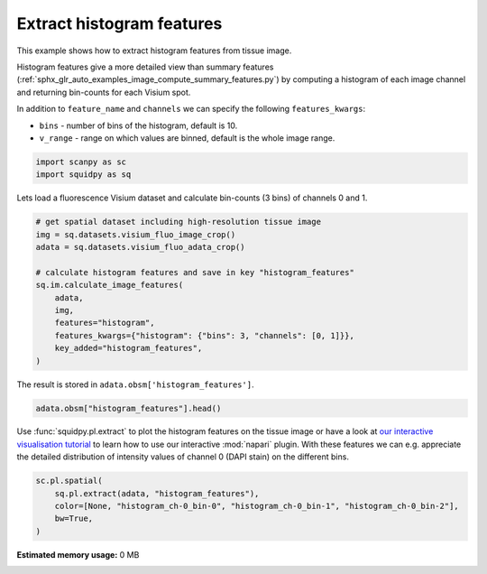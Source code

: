 
.. DO NOT EDIT.
.. THIS FILE WAS AUTOMATICALLY GENERATED BY SPHINX-GALLERY.
.. TO MAKE CHANGES, EDIT THE SOURCE PYTHON FILE:
.. "auto_examples/image/compute_histogram_features.py"
.. LINE NUMBERS ARE GIVEN BELOW.

.. only:: html

  .. container:: binder-badge

    .. image:: images/binder_badge_logo.svg
      :target: https://mybinder.org/v2/gh/theislab/squidpy_notebooks/master?filepath=docs/source/auto_examples/image/compute_histogram_features.ipynb
      :alt: Launch binder
      :width: 150 px

.. rst-class:: sphx-glr-example-title

.. _sphx_glr_auto_examples_image_compute_histogram_features.py:

Extract histogram features
--------------------------

This example shows how to extract histogram features from tissue image.

Histogram features give a more detailed view than summary features
(:ref:`sphx_glr_auto_examples_image_compute_summary_features.py`)
by computing a histogram of each image channel and returning bin-counts for each Visium spot.

In addition to ``feature_name`` and ``channels`` we can specify the following ``features_kwargs``:

- ``bins`` - number of bins of the histogram, default is 10.
- ``v_range`` - range on which values are binned, default is the whole image range.

.. seealso::

    See :ref:`sphx_glr_auto_examples_image_compute_features.py` for general usage of
    :func:`squidpy.im.calculate_image_features`.

.. GENERATED FROM PYTHON SOURCE LINES 22-26

.. code-block:: default


    import scanpy as sc
    import squidpy as sq


.. GENERATED FROM PYTHON SOURCE LINES 27-28

Lets load a fluorescence Visium dataset and calculate bin-counts (3 bins) of channels 0 and 1.

.. GENERATED FROM PYTHON SOURCE LINES 28-43

.. code-block:: default



    # get spatial dataset including high-resolution tissue image
    img = sq.datasets.visium_fluo_image_crop()
    adata = sq.datasets.visium_fluo_adata_crop()

    # calculate histogram features and save in key "histogram_features"
    sq.im.calculate_image_features(
        adata,
        img,
        features="histogram",
        features_kwargs={"histogram": {"bins": 3, "channels": [0, 1]}},
        key_added="histogram_features",
    )


.. GENERATED FROM PYTHON SOURCE LINES 44-45

The result is stored in ``adata.obsm['histogram_features']``.

.. GENERATED FROM PYTHON SOURCE LINES 45-48

.. code-block:: default


    adata.obsm["histogram_features"].head()


.. GENERATED FROM PYTHON SOURCE LINES 49-54

Use :func:`squidpy.pl.extract` to plot the histogram features on the tissue image or have a look at
`our interactive visualisation tutorial <../../external_tutorials/tutorial_napari.html>`_ to
learn how to use our interactive :mod:`napari` plugin.
With these features we can e.g. appreciate the detailed distribution of
intensity values of channel 0 (DAPI stain) on the different bins.

.. GENERATED FROM PYTHON SOURCE LINES 54-60

.. code-block:: default


    sc.pl.spatial(
        sq.pl.extract(adata, "histogram_features"),
        color=[None, "histogram_ch-0_bin-0", "histogram_ch-0_bin-1", "histogram_ch-0_bin-2"],
        bw=True,
    )


.. rst-class:: sphx-glr-timing

   **Total running time of the script:** ( 0 minutes  0.000 seconds)

**Estimated memory usage:**  0 MB


.. _sphx_glr_download_auto_examples_image_compute_histogram_features.py:


.. only :: html

 .. container:: sphx-glr-footer
    :class: sphx-glr-footer-example



  .. container:: sphx-glr-download sphx-glr-download-python

     :download:`Download Python source code: compute_histogram_features.py <compute_histogram_features.py>`



  .. container:: sphx-glr-download sphx-glr-download-jupyter

     :download:`Download Jupyter notebook: compute_histogram_features.ipynb <compute_histogram_features.ipynb>`

